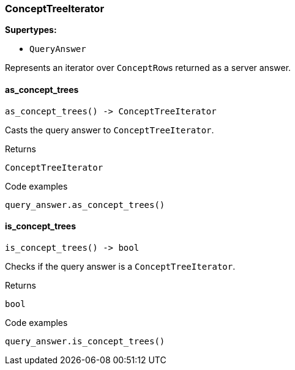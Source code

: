 [#_ConceptTreeIterator]
=== ConceptTreeIterator

*Supertypes:*

* `QueryAnswer`

Represents an iterator over ``ConceptRow``s returned as a server answer.

// tag::methods[]
[#_ConceptTreeIterator_as_concept_trees_]
==== as_concept_trees

[source,python]
----
as_concept_trees() -> ConceptTreeIterator
----

Casts the query answer to ``ConceptTreeIterator``.

[caption=""]
.Returns
`ConceptTreeIterator`

[caption=""]
.Code examples
[source,python]
----
query_answer.as_concept_trees()
----

[#_ConceptTreeIterator_is_concept_trees_]
==== is_concept_trees

[source,python]
----
is_concept_trees() -> bool
----

Checks if the query answer is a ``ConceptTreeIterator``.

[caption=""]
.Returns
`bool`

[caption=""]
.Code examples
[source,python]
----
query_answer.is_concept_trees()
----

// end::methods[]

